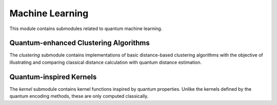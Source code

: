 Machine Learning
===========================

This module contains submodules related to quantum machine learning.


Quantum-enhanced Clustering Algorithms
---------------------------------------

The `clustering` submodule contains implementations of basic distance-based
clustering algorithms with the objective of illustrating and comparing
classical distance calculation with quantum distance estimation.

.. autosummary::
   :toctree: autosummary

   skqlearn.ml.clustering.GenericClustering
   skqlearn.ml.clustering.KMeans
   skqlearn.ml.clustering.KMedians


Quantum-inspired Kernels
---------------------------

The `kernel` submodule contains kernel functions inspired by quantum properties.
Unlike the kernels defined by the quantum encoding methods, these are only
computed classically.

.. autosummary::
   :toctree: autosummary

   skqlearn.ml.kernels.SqueezingKernel
